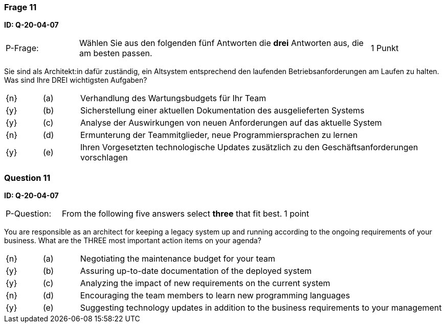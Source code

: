 // tag::DE[]
=== Frage 11
**ID: Q-20-04-07**

[cols="2,8,2", frame=ends, grid=rows]
|===
| P-Frage:
| Wählen Sie aus den folgenden fünf Antworten die **drei** Antworten aus, die am besten passen.
| 1 Punkt
|===

Sie sind als Architekt:in dafür zuständig, ein Altsystem entsprechend den laufenden Betriebsanforderungen am Laufen zu halten.
Was sind Ihre DREI wichtigsten Aufgaben?

[cols="1a,1,10", frame=none, grid=none]
|===

| {n}
| (a)
| Verhandlung des Wartungsbudgets für Ihr Team

| {y}
| (b)
| Sicherstellung einer aktuellen Dokumentation des ausgelieferten Systems

| {y}
| (c)
| Analyse der Auswirkungen von neuen Anforderungen auf das aktuelle System

| {n}
| (d)
| Ermunterung der Teammitglieder, neue Programmiersprachen zu lernen

| {y}
| (e)
| Ihren Vorgesetzten technologische Updates zusätzlich zu den Geschäftsanforderungen vorschlagen

|===
// end::DE[]

// tag::EN[]
=== Question 11
**ID: Q-20-04-07**

[cols="2,8,2", frame=ends, grid=rows]
|===
| P-Question:
| From the following five answers select **three** that fit best.
| 1 point
|===

You are responsible as an architect for keeping a legacy system up and running according to the ongoing requirements of your business.
What are the THREE most important action items on your agenda?

[cols="1a,1,10", frame=none, grid=none]
|===

| {n}
| (a)
| Negotiating the maintenance budget for your team

| {y}
| (b)
| Assuring up-to-date documentation of the deployed system

| {y}
| (c)
| Analyzing the impact of new requirements on the current system

| {n}
| (d)
| Encouraging the team members to learn new programming languages

| {y}
| (e)
| Suggesting technology updates in addition to the business requirements to your management

|===

// end::EN[]

// tag::EXPLANATION[]

// end::EXPLANATION[]
